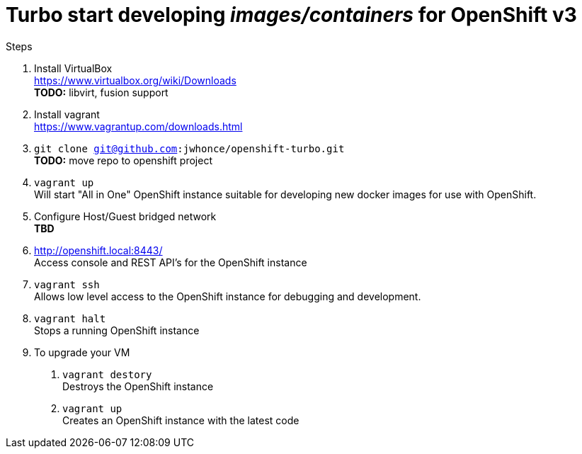 # Turbo start developing _images/containers_ for OpenShift v3

.Steps
. Install VirtualBox +
  https://www.virtualbox.org/wiki/Downloads +
  *TODO:* libvirt, fusion support
. Install vagrant +
  https://www.vagrantup.com/downloads.html +
. `git clone git@github.com:jwhonce/openshift-turbo.git` +
  *TODO:* move repo to openshift project
. `vagrant up` +
   Will start "All in One" OpenShift instance suitable for developing new docker images for use with OpenShift.
. Configure Host/Guest bridged network +
   *TBD*
. http://openshift.local:8443/ +
   Access console and REST API's for the OpenShift instance
. `vagrant ssh` +
   Allows low level access to the OpenShift instance for debugging and development.
. `vagrant halt` +
   Stops a running OpenShift instance
. To upgrade your VM +
  1. `vagrant destory` +
    Destroys the OpenShift instance
  2. `vagrant up` +
    Creates an OpenShift instance with the latest code


